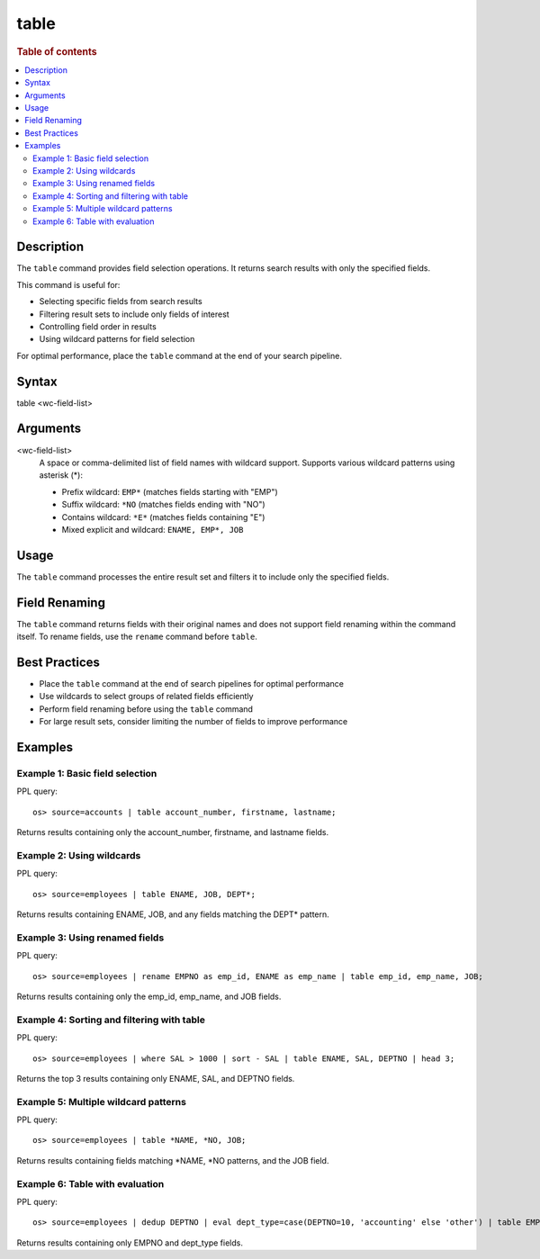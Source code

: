 =============
table
=============

.. rubric:: Table of contents

.. contents::
   :local:
   :depth: 2


Description
============
The ``table`` command provides field selection operations. It returns search results with only the specified fields.

This command is useful for:

* Selecting specific fields from search results
* Filtering result sets to include only fields of interest
* Controlling field order in results
* Using wildcard patterns for field selection

For optimal performance, place the ``table`` command at the end of your search pipeline.


Syntax
============
table <wc-field-list>


Arguments
============
<wc-field-list>
  A space or comma-delimited list of field names with wildcard support. Supports various wildcard patterns using asterisk (*):
  
  * Prefix wildcard: ``EMP*`` (matches fields starting with "EMP")
  * Suffix wildcard: ``*NO`` (matches fields ending with "NO")
  * Contains wildcard: ``*E*`` (matches fields containing "E")
  * Mixed explicit and wildcard: ``ENAME, EMP*, JOB``


Usage
============
The ``table`` command processes the entire result set and filters it to include only the specified fields.


Field Renaming
============
The ``table`` command returns fields with their original names and does not support field renaming within the command itself. To rename fields, use the ``rename`` command before ``table``.


Best Practices
==============

* Place the ``table`` command at the end of search pipelines for optimal performance
* Use wildcards to select groups of related fields efficiently
* Perform field renaming before using the ``table`` command
* For large result sets, consider limiting the number of fields to improve performance


Examples
========

Example 1: Basic field selection
--------------------------------

PPL query::

    os> source=accounts | table account_number, firstname, lastname;

Returns results containing only the account_number, firstname, and lastname fields.


Example 2: Using wildcards
--------------------------

PPL query::

    os> source=employees | table ENAME, JOB, DEPT*;

Returns results containing ENAME, JOB, and any fields matching the DEPT* pattern.


Example 3: Using renamed fields
-------------------------------

PPL query::

    os> source=employees | rename EMPNO as emp_id, ENAME as emp_name | table emp_id, emp_name, JOB;

Returns results containing only the emp_id, emp_name, and JOB fields.


Example 4: Sorting and filtering with table
-------------------------------------------

PPL query::

    os> source=employees | where SAL > 1000 | sort - SAL | table ENAME, SAL, DEPTNO | head 3;

Returns the top 3 results containing only ENAME, SAL, and DEPTNO fields.


Example 5: Multiple wildcard patterns
-------------------------------------

PPL query::

    os> source=employees | table *NAME, *NO, JOB;

Returns results containing fields matching *NAME, *NO patterns, and the JOB field.


Example 6: Table with evaluation
-------------------------------

PPL query::

    os> source=employees | dedup DEPTNO | eval dept_type=case(DEPTNO=10, 'accounting' else 'other') | table EMPNO, dept_type;

Returns results containing only EMPNO and dept_type fields.
